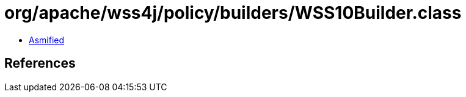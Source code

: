= org/apache/wss4j/policy/builders/WSS10Builder.class

 - link:WSS10Builder-asmified.java[Asmified]

== References

